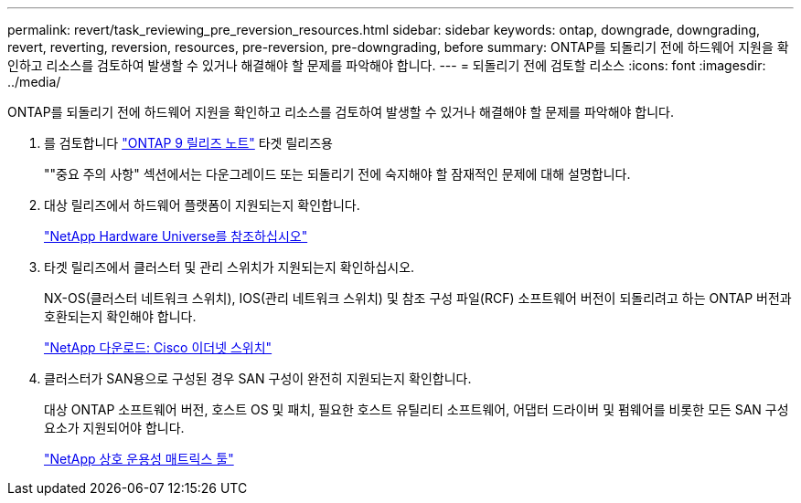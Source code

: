 ---
permalink: revert/task_reviewing_pre_reversion_resources.html 
sidebar: sidebar 
keywords: ontap, downgrade, downgrading, revert, reverting, reversion, resources, pre-reversion, pre-downgrading, before 
summary: ONTAP를 되돌리기 전에 하드웨어 지원을 확인하고 리소스를 검토하여 발생할 수 있거나 해결해야 할 문제를 파악해야 합니다. 
---
= 되돌리기 전에 검토할 리소스
:icons: font
:imagesdir: ../media/


[role="lead"]
ONTAP를 되돌리기 전에 하드웨어 지원을 확인하고 리소스를 검토하여 발생할 수 있거나 해결해야 할 문제를 파악해야 합니다.

. 를 검토합니다 link:https://library.netapp.com/ecmdocs/ECMLP2492508/html/frameset.html["ONTAP 9 릴리즈 노트"] 타겟 릴리즈용
+
""중요 주의 사항" 섹션에서는 다운그레이드 또는 되돌리기 전에 숙지해야 할 잠재적인 문제에 대해 설명합니다.

. 대상 릴리즈에서 하드웨어 플랫폼이 지원되는지 확인합니다.
+
https://hwu.netapp.com["NetApp Hardware Universe를 참조하십시오"]

. 타겟 릴리즈에서 클러스터 및 관리 스위치가 지원되는지 확인하십시오.
+
NX-OS(클러스터 네트워크 스위치), IOS(관리 네트워크 스위치) 및 참조 구성 파일(RCF) 소프트웨어 버전이 되돌리려고 하는 ONTAP 버전과 호환되는지 확인해야 합니다.

+
http://mysupport.netapp.com/NOW/download/software/cm_switches/["NetApp 다운로드: Cisco 이더넷 스위치"]

. 클러스터가 SAN용으로 구성된 경우 SAN 구성이 완전히 지원되는지 확인합니다.
+
대상 ONTAP 소프트웨어 버전, 호스트 OS 및 패치, 필요한 호스트 유틸리티 소프트웨어, 어댑터 드라이버 및 펌웨어를 비롯한 모든 SAN 구성 요소가 지원되어야 합니다.

+
https://mysupport.netapp.com/matrix["NetApp 상호 운용성 매트릭스 툴"]


